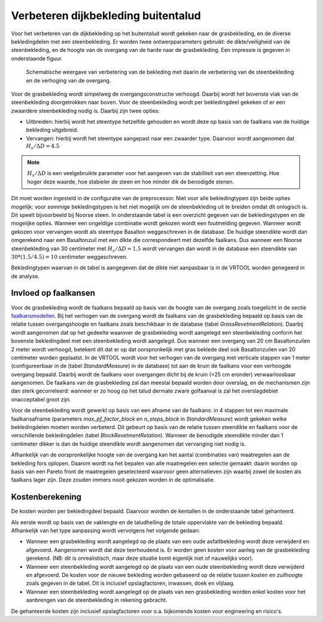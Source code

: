 Verbeteren dijkbekleding buitentalud
====================================
Voor het verbeteren van de dijkbekleding op het buitentalud wordt gekeken naar de grasbekleding, en de diverse bekledingdelen met een steenbekleding. Er worden twee ontwerpparameters gebruikt: de dikte/veiligheid van de steenbekleding, en de hoogte van de overgang van de harde naar de grasbekleding. Een impressie is gegeven in onderstaande figuur.

.. figure:: img/Bekleding_maatregel.png
   :alt: Bekleding maatregel
   :width: 600px

   Schematische weergave van verbetering van de bekleding met daarin de verbetering van de steenbekleding en de verhoging van de overgang.

Voor de grasbekleding wordt simpelweg de overgangsconstructie verhoogd. Daarbij wordt het bovenste vlak van de steenbekleding doorgetrokken naar boven. Voor de steenbekleding wordt per bekledingdeel gekeken of er een zwaardere steenbekleding nodig is. Daarbij zijn twee opties:

* Uitbreiden: hierbij wordt het steentype hetzelfde gehouden en wordt deze op basis van de faalkans van de huidige bekleding uitgebreid.
* Vervangen: hierbij wordt het steentype aangepast naar een zwaarder type. Daarvoor wordt aangenomen dat :math:`H_{s}/ \Delta D = 4.5`

.. note:: 
   :math:`H_{s}/ \Delta D` is een veelgebruikte parameter voor het aangeven van de stabiliteit van een steenzetting. Hoe hoger deze waarde, hoe stabieler de steen en hoe minder dik de benodigde stenen.


Dit moet worden ingesteld in de configuratie van de preprocessor. Niet voor alle bekledingtypen zijn beide opties mogelijk: voor sommige bekledingstypen is het niet mogelijk om de steenbekleding uit te breiden omdat dit onlogisch is. Dit speelt bijvoorbeeld bij Noorse steen. In onderstaande tabel is een overzicht gegeven van de bekledingstypen en de mogelijke opties. Wanneer een ongeldige combinatie wordt gekozen wordt een foutmelding gegeven. Wanneer wordt gekozen voor vervangen wordt als steentype Basalton weggeschreven in de database. De huidige steendikte wordt dan omgerekend naar een Basaltonzuil met een dikte die correspondeert met dezelfde faalkans. Dus wanneer een Noorse steenbekleding van 30 centimeter met :math:`H_{s}/ \Delta D = 1.5` wordt vervangen dan wordt in de database een steendikte van :math:`30 * (1.5/4.5) = 10` centimeter weggeschreven.

Bekledingtypen waarvan in de tabel is aangegeven dat de dikte niet aanpasbaar is in de VRTOOL worden genegeerd in de analyse. 

.. csv-table:: Bekledingstypen en mogelijke opties in de VRTOOL
   :file: tables/steentypen.csv
   :widths: 10, 30, 15, 10
   :header-rows: 1

Invloed op faalkansen
-------------------------
Voor de grasbekleding wordt de faalkans bepaald op basis van de hoogte van de overgang zoals toegelicht in de sectie `faalkansmodellen <../Faalkansmodellen/Dijkbekleding.html#afleiden-relatie-hoogte-overgang-en-faalkans-gebu>`_. Bij het verhogen van de overgang wordt de faalkans van de grasbekleding bepaald op basis van de relatie tussen overgangshoogte en faalkans zoals beschikbaar in de database (tabel `GrassRevetmentRelation`). Daarbij wordt aangenomen dat op het gedeelte waarover de grasbekleding wordt aangelegd een steenbekleding conform het bovenste bekledingdeel met een steenbekleding wordt aangelegd. Dus wanneer een overgang van 20 cm Basaltonzuilen 2 meter wordt verhoogd, betekent dit dat er op dat oorspronkelijk met gras beklede deel ook Basaltonzuilen van 20 centimeter worden geplaatst. In de VRTOOL wordt voor het verhogen van de overgang met verticale stappen van 1 meter (configureerbaar in de (tabel `StandardMeasure`) in de database) tot aan de kruin de faalkans voor een verhoogde overgang bepaald. Daarbij wordt de faalkans voor overgangen dicht bij de kruin (<25 cm eronder) verwaarloosbaar aangenomen. De faalkans van de grasbekleding zal dan meestal bepaald worden door overslag, en de mechanismen zijn dan sterk gecorreleerd: wanneer er zo hoog op het talud dermate zware golfaanval is zal het overslagdebiet onacceptabel groot zijn.

Voor de steenbekleding wordt gewerkt op basis van een afname van de faalkans: in 4 stappen tot een maximale faalkansafname (parameters `max_pf_factor_block` en `n_steps_block` in `StandardMeasure`) wordt gekeken welke bekledingdelen moeten worden verbeterd. Dit gebeurt op basis van de relatie tussen steendikte en faalkans voor de verschillende bekledingdelen (tabel `BlockRevetmentRelation`). Wanneer de benodigde steendikte minder dan 1 centimeter dikker is dan de huidige steendikte wordt aangenomen dat vervanging niet nodig is.

Afhankelijk van de oorspronkelijke hoogte van de overgang kan het aantal (combinaties van) maatregelen aan de bekleding fors oplopen. Daarom wordt na het bepalen van alle maatregelen een selectie gemaakt: daarin worden op basis van een Pareto front de maatregelen geselecteerd waarvoor geen alternatieven zijn waarbij zowel de kosten als faalkans lager zijn. Deze zouden immers nooit gekozen worden in de optimalisatie. 

Kostenberekening
----------------
De kosten worden per bekledingdeel bepaald. Daarvoor worden de kentallen in de onderstaande tabel gehanteerd.

.. csv-table:: Kostenkentallen verbetering bekleding
   :file: tables/kosten_dijkbekleding.csv
   :widths: 50, 15
   :header-rows: 1 

Als eerste wordt op basis van de vaklengte en de taludhelling de totale oppervlakte van de bekleding bepaald. Afhankelijk van het type aanpassing wordt vervolgens het volgende gedaan:

* Wanneer een grasbekleding wordt aangelegd op de plaats van een oude asfaltbekleding wordt deze verwijderd en afgevoerd. Aangenomen wordt dat deze teerhoudend is. Er worden geen kosten voor aanleg van de grasbekleding gerekend. (NB: dit is onrealistisch, maar deze situatie komt eigenlijk niet of nauwelijks voor).
* Wanneer een steenbekleding wordt aangelegd op de plaats van een oude steenbekleding wordt deze verwijderd en afgevoerd. De kosten voor de nieuwe bekleding worden gebaseerd op de relatie tussen kosten en zuilhoogte zoals gegeven in de tabel. Dit is inclusief opslagfactoren, inwassen, doek en vlijlaag.
* Wanneer een steenbekleding wordt aangelegd op de plaats van een grasbekleding worden enkel kosten voor het aanbrengen van de steenbekleding in rekening gebracht. 

De gehanteerde kosten zijn inclusief opslagfactoren voor o.a. bijkomende kosten voor engineering en risico's.
